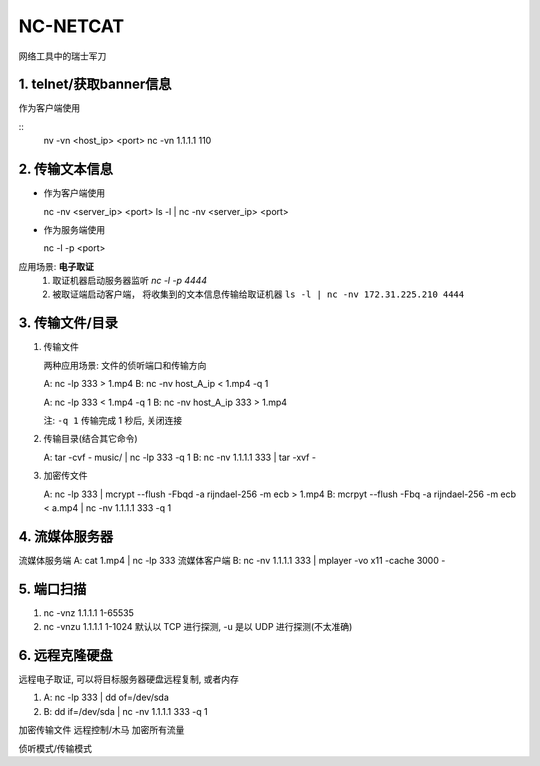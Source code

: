 NC-NETCAT
======================================================================

网络工具中的瑞士军刀

1. telnet/获取banner信息
------------------------------------------------------------

作为客户端使用

::
   nv -vn <host_ip> <port>
   nc -vn 1.1.1.1 110

2. 传输文本信息
------------------------------------------------------------

* 作为客户端使用 ::

  nc -nv <server_ip> <port>
  ls -l | nc -nv <server_ip> <port>

* 作为服务端使用 ::

  nc -l -p <port>

应用场景: **电子取证**
  #. 取证机器启动服务器监听 `nc -l -p 4444`
  #. 被取证端启动客户端， 将收集到的文本信息传输给取证机器
     ``ls -l | nc -nv 172.31.225.210 4444``





3. 传输文件/目录
------------------------------------------------------------

#. 传输文件

   两种应用场景: 文件的侦听端口和传输方向
   
   A: nc -lp 333 > 1.mp4
   B: nc -nv host_A_ip < 1.mp4 -q 1
   
   A: nc -lp 333 < 1.mp4 -q 1
   B: nc -nv host_A_ip 333 > 1.mp4
   
   注: ``-q 1`` 传输完成 1 秒后, 关闭连接

#. 传输目录(结合其它命令)

   A: tar -cvf - music/ | nc -lp 333 -q 1
   B: nc -nv 1.1.1.1 333 | tar -xvf -

#. 加密传文件

   A: nc -lp 333 | mcrypt --flush -Fbqd -a rijndael-256 -m ecb > 1.mp4
   B: mcrpyt --flush -Fbq -a rijndael-256 -m ecb < a.mp4 | nc -nv 1.1.1.1 333 -q 1

4. 流媒体服务器
------------------------------------------------------------

流媒体服务端 A: cat 1.mp4 | nc -lp 333
流媒体客户端 B: nc -nv 1.1.1.1 333 | mplayer -vo x11 -cache 3000 -

5. 端口扫描
------------------------------------------------------------

#. nc -vnz 1.1.1.1 1-65535
#. nc -vnzu 1.1.1.1 1-1024
   默认以 TCP 进行探测, -u 是以 UDP 进行探测(不太准确)

6. 远程克隆硬盘
------------------------------------------------------------

远程电子取证, 可以将目标服务器硬盘远程复制, 或者内存

#. A: nc -lp 333 | dd of=/dev/sda
#. B: dd if=/dev/sda | nc -nv 1.1.1.1 333 -q 1

加密传输文件
远程控制/木马
加密所有流量


侦听模式/传输模式
